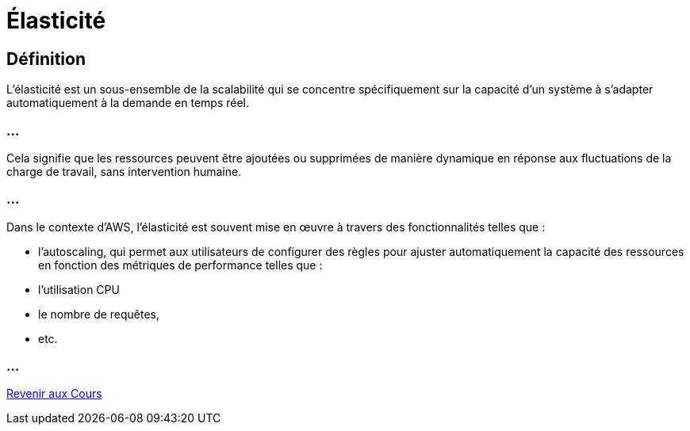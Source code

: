 = Élasticité 

== Définition

L'élasticité est un sous-ensemble de la scalabilité qui se concentre spécifiquement sur la capacité d'un système à s'adapter automatiquement à la demande en temps réel. 

=== ...

Cela signifie que les ressources peuvent être ajoutées ou supprimées de manière dynamique en réponse aux fluctuations de la charge de travail, sans intervention humaine.

=== ...

Dans le contexte d'AWS, l'élasticité est souvent mise en œuvre à travers des fonctionnalités telles que :
[%step]
* l'autoscaling, qui permet aux utilisateurs de configurer des règles pour ajuster automatiquement la capacité des ressources en fonction des métriques de performance telles que :
[%step]
* l'utilisation CPU
* le nombre de requêtes, 
* etc.


=== ...

link:./courses.html[Revenir aux Cours]

